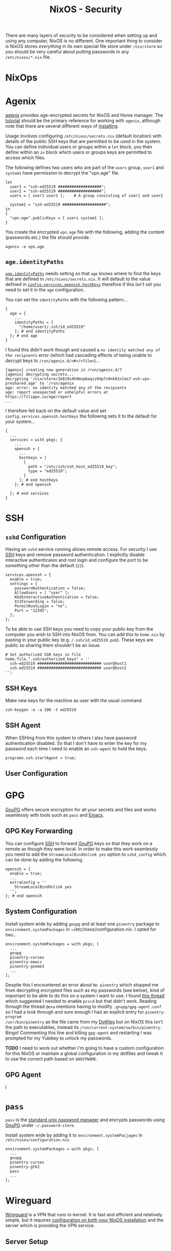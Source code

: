 :PROPERTIES:
:ID:       c345f901-5a1f-4868-b8bf-bc352554ee58
:mtime:    20250119221715 20250105213209 20250103151626 20250102164607 20241225135036 20241225120544 20241224191557 20241223215106 20241222234038 20241221211807 20241215211752 20241215084441
:ctime:    20241215084441
:END:
#+TITLE: NixOS - Security
#+FILETAGS: :nixos:linux:security:ssh:gpg:

There are many layers of security to be considered when setting up and using any computer, NixOS is no different. One
important thing to consider is NixOS stores /everything/ in its own special file store under ~/nix/store~ so you should
be very careful about putting passwords in any ~/etc/nixos/*.nix~ file.

* NixOps

* Agenix
:PROPERTIES:
:ID:       017ac43b-f73e-4422-8b32-5277a0aabf7b
:mtime:    20250119221715
:ctime:    20250119221715
:END:

[[https://github.com/ryantm/agenix][agenix]] provides age-encrypted secrets for NixOS and Home manager. The [[https://github.com/ryantm/agenix?tab=readme-ov-file#tutorial][tutorial]] should be the primary reference for
working with ~agenix~, although note that there are several different ways of [[https://github.com/ryantm/agenix?tab=readme-ov-file#installation][installing]].

Usage involves configuring ~/etc/nixos/secrets.nix~ (default location) with details of the public SSH keys that are
permitted to be used in the system. You can define individual users or groups within a ~let~ block, you then define
within an ~in~ block which users or groups keys are permitted to access which files.

The following defines two users who are part of the ~users~ group, ~user1~ and ~system1~ have permission to decrypt the
"vpn.age" file.

#+begin_src
let
  user1 = "ssh-ed25519 ###################";
  user2 = "ssh-ed25519 ###################";
  users = [ user1 user2 ];    # A group consisting of user1 and user2

  system1 = "ssh-ed25519 ###################";
in
{
  "vpn.age".publicKeys = [ users system1 ];
}
#+end_src

You create the encrypted ~vpn.age~ file with the following, adding the content (passwords etc.) the file should provide.

#+begin_src
agenix -e vpn.age
#+end_src

** ~age.identityPaths~

[[https://github.com/ryantm/agenix#ageidentitypaths][~age.identityPaths~]] needs setting so that ~age~ knows where to find the keys that are defined in
~/etc/nixos/secrets.nix~. It will default to the value defined in [[https://search.nixos.org/options?channel=24.11&show=services.openssh.hostKeys][~config.services.openssh.hostKeys~]] therefore if this
/isn't/ set you need to set it in the ~age~ configuration.

You can set the ~identityPaths~ with the following pattern...

#+begin_src
{
  age = {
    ...
    identityPaths = [
      "/home/user1/.ssh/id_ed25519"
    ]; # end identityPaths
  }; # end age
}
#+end_src

I found this didn't work though and caused a ~no identity matched any of the recipients~ error (which had cascading
effects of being unable to decrypt keys to ~/run/agenix.d/<#>/<file>~)...

#+begin_src
[agenix] creating new generation in /run/agenix.d/7
[agenix] decrypting secrets...
decrypting '/nix/store/1k819s4h9mnpbaqzz94p7s0nk81nlms7-ovh-vpn-preshared.age' to '/run/agenix
age: error: no identity matched any of the recipients
age: report unexpected or unhelpful errors at https://filippo.io/age/report
...
#+end_src

I therefore fell back on the default value and set ~config.services.openssh.hostKeys~ the following sets it to the
default for your system...

#+begin_src
{
  ...
  services = with pkgs; {
    ...
    openssh = {
      ...
      hostkeys = [
        {
          path = "/etc/ssh/ssh_host_ed25519_key";
          type = "ed25519";
        }
      ]; # end hostKeys
    }; # end openssh

  }; # end services
}
#+end_src

* SSH

** ~sshd~ Configuration

Having an ~sshd~ service running allows remote access. For security I use [[id:ae1e9b97-feb0-4f1a-b804-b89edaf5a790][SSH]] keys and remove password
authentication. I explicitly disable interactive authenticaion and root login and configure the port to be something
other than the default (~22~).

#+begin_src
services.openssh = {
  enable = true;
  settings = {
    passwordAuthentication = false;
    AllowUsers = [ "user" ];
    KbdInteractiveAuthentication = false;
    X11Forwarding = false;
    PermitRootLogin = "no";
    Port = "12345";
  };
};
#+end_src


To be able to use SSH keys you need to copy your public key from the computer you wish to SSH into NixOS from. You can
add this to ~home.nix~ by pasting in your public key (e.g. ~/.ssh/id_ed25519.pub~). These keys are public so sharing
them shouldn't be an issue.

#+begin_src
  # Set authorized SSH keys in file
  home.file.".ssh/authorized_keys" = ''
    ssh-ed25519 ############################ user@host1
    ssh-ed25519 ############################ user@host2
  '';
#+end_src

** SSH Keys

Make new keys for the machine as user with the usual command

#+begin_src
ssh-keygen -o -a 100 -t ed25519
#+end_src

** SSH Agent

When SSHing from this system to others I also have password authentication disabled. So that I don't have to enter the
key for my password each time I need to enable an ~ssh-agent~ to hold the keys.

#+begin_src
programs.ssh.startAgent = true;
#+end_src

** User Configuration

* GPG

[[id:ce08bd82-0146-49cb-8a64-048ffe7210f2][GnuPG]] offers secure encryption for all your secrets and files and works seamlessly with tools such as ~pass~ and [[id:754f25a5-3429-4504-8a17-4efea1568eba][Emacs]].

** GPG Key Forwarding

You can configure [[id:ae1e9b97-feb0-4f1a-b804-b89edaf5a790][SSH]] to forward [[id:ce08bd82-0146-49cb-8a64-048ffe7210f2][GnuPG]] keys so that they work on a remote as though they were local. In order to make
this work seamlessly you need to add the ~StreamLocalBindUnlink yes~ option to ~sshd_config~ which can be done by adding
the following.

#+begin_src
openssh = {
  enable = true;
  ...
  extraConfig = ''
    StreamLocalBindUnlink yes
  '';
}; # end openssh
#+end_src


** System Configuration

Install system wide by adding ~gnupg~ and at least one ~pinentry~ package to ~environment.systemPackages~ in
~/etc/nixos/configuration.nix. I opted for two..

#+begin_src
environment.systemPackages = with pkgs; [
  ...
  gnupg
  pinentry-curses
  pinentry-emacs
  pinentry-gnome3
  ...
];
#+end_src

Despite this I encountered an error about ~No pinentry~ which stopped me from decrypting encrypted files such as my
passwords (see below), kind of important to be able to do this on a system I want to use. I found [[https://discourse.nixos.org/t/cant-get-gnupg-to-work-no-pinentry/15373/8][this thread]] which
suggested I needed to enable ~pcscd~ but that didn't work. Reading through the thread ~@exa~ mentions having to modify
~.gnupg/gpg-agent.conf~ so I had a look through and sure enough I had an explicit entry for ~pinentry-program
/usr/bin/pinentry~ as the file came from my [[id:31304184-2fad-4cc5-824b-3ab4b9d2e126][Dotfiles]] but on NixOS this isn't the path to executables, instead its
~/run/current-system/sw/bin/pinentry~. Bingo! Commenting this line and killing ~gpg-agent~ and restarting I was prompted
for my Yubikey to unlock my passwords.

**TODO** I need to work out whether I'm going to have a custom configuration for this NixOS or maintain a global configuration in
my dotfiles and tweak it to use the correct path based on ~$HOSTNAME~.

** GPG Agent

I
* ~pass~

~pass~ is the [[https://www.passwordstore.org/][standard unix password manager]] and encrypts passwords using [[id:ce08bd82-0146-49cb-8a64-048ffe7210f2][GnuPG]] under ~~/.password-store~.

Install system wide by adding it to ~environment.systemPacjages~ in ~/etc/nixos/configuration.nix~

#+begin_src
environment.systemPackages = with pkgs; [
  ...
  gnupg
  pinentry-curses
  pinentry-gtk2
  pass
  ...
];
#+end_src

* Wireguard

[[id:ba01e998-be25-43d4-81f0-ff4228c252ea][Wireguard]] is a VPN that runs in-kernel. It is fast and efficient and relatively simple, but it requires [[https://nixos.wiki/wiki/WireGuard][configuration on
both your NixOS installation]] and the server which is providing the VPN service.

** Server Setup

You need to start by generating a key pair on the server for your system, if your server is already setup and running
Wireguard then it already has a ~PrivateKey~ and you can find it to generate the public key for the new client.
#+begin_src
# Find your servers public key
umask 077
grep 'PrivateKey = ' /etc/wireguard/wg0.conf | tail -n 1 | sed -e 's/.* = //g' > server_private.key
wg genkey  | tee server_private.key | wg_pubkey > client-public.key)
wg genpsk > client-psk
#+end_src


** Install

#+begin_src
{
  environment.systemPackages = with pkgs; [
    ...
    wireguard-tools
    ...
  ];
}

#+end_src

Once installed you need to create public and private key-pair on both the server, where a private key will already exist
and should be used, and on the new client.

*** Server

Create a new public key and pre-shared for your new host with the following...

#+begin_src
(umask 077 && grep 'PrivateKey = ' /etc/wireguard/wg0.conf  | tail -n 1 | sed -e 's/.* = //g' | wg pubkey > public.key)
(unask 077 && wg genpsk > preshared.key)
#+end_src

You will use the public and preshared key from the server on the client.

*** Client

Create private, public and preshared keys on the client.

#+begin_src
(umask 077 && wg genkey | tee client_private.key | wg pubkey > client_public.key)
(umask 077 && wg genpsk > client_preshared.key)
#+end_src

Ultimately the private and preshared keys will be saved to encrypted files using ~agenix~. You can save the private key
to ~/etc/nixos/secrets/wg0.age~ and the pre-shared key to ~/etc/nixos/secrets/wg0-preshared.age~. See above for how to
create these keys, remember that you will have to include them in the ~age.secrets = { ... }~ section of your
configuration.

There are several methods documented on the [[https://wiki.nixos.org/wiki/WireGuard][wiki]] for configuring Wireguard clients.

** Troubleshooting

All sorts of woes, in no small part because I failed to open the correct port in the firewall

#+begin_src
    firewall = {
      enable = true;
      allowedUDPPorts = [ 51820 ];
      checkReversePath = false;
      logReversePathDrops = true;
    }; # end firewall
#+end_src

Once enabled this got me a bit closer with a manual ~/etc/wireguard/wg0.conf~ but still no joying. I enabled kernel
messages for the wireguard module on both server and client (see [[https://documentation.ubuntu.com/server/how-to/wireguard-vpn/troubleshooting/#kernel-debug-messages][kernel debug messages]] with ~echo "module wirebuard
+p" | sudo tee /sys/kernel/debu/dynamic_debug/control~) which showed the handshake whilst initiated from
the client was received by the server and a response was sent (server output below)

#+begin_src
[  +5.637585] wireguard: wg0: Receiving handshake initiation from peer 22 (w.x.y.z:54456)
[  +0.000012] wireguard: wg0: Sending handshake response to peer 22 (w.x.y.z:54456)
[  +0.000380] wireguard: wg0: Keypair 3750 destroyed for peer 22
[  +0.000003] wireguard: wg0: Keypair 3751 created for peer 22
[  +5.147949] wireguard: wg0: Receiving handshake initiation from peer 22 (w.x.y.z:54456)
[  +0.000019] wireguard: wg0: Sending handshake response to peer 22 (w.x.y.z:54456)
[  +0.000613] wireguard: wg0: Keypair 3751 destroyed for peer 22
[  +0.000007] wireguard: wg0: Keypair 3752 created for peer 22
[  +5.599320] wireguard: wg0: Receiving handshake initiation from peer 22 (w.x.y.z:54456)
[  +0.000010] wireguard: wg0: Sending handshake response to peer 22 (w.x.y.z:54456)
[  +0.000250] wireguard: wg0: Keypair 3752 destroyed for peer 22
[  +0.000004] wireguard: wg0: Keypair 3753 created for peer 22
#+end_src

...always failed on the client end (output below)...

#+begin_src
[  +5.611551] wireguard: wg0: Handshake for peer 39 (a.b.c.d:51820) did not complete after 5 seconds, retrying (try 2)
[  +0.000141] wireguard: wg0: Sending handshake initiation to peer 39 (a.b.c.d:51820)
[  +0.026726] wireguard: wg0: Invalid handshake response from a.b.c.d:51820
[  +5.092787] wireguard: wg0: Handshake for peer 39 (a.b.c.d:51820) did not complete after 5 seconds, retrying (try 3)
[  +0.000114] wireguard: wg0: Sending handshake initiation to peer 39 (a.b.c.d:51820)
[  +0.053666] wireguard: wg0: Invalid handshake response from a.b.c.d:51820
[  +5.578102] wireguard: wg0: Handshake for peer 39 (a.b.c.d:51820) did not complete after 5 seconds, retrying (try 4)
[  +0.000022] wireguard: wg0: Sending handshake initiation to peer 39 (a.b.c.d:51820)
[  +0.021524] wireguard: wg0: Invalid handshake response from a.b.c.d:51820
#+end_src

I've double and triple checked the passwords are correct so suspect its an issue with the firewall on the laptop.

* Links

** Yubikey

+ [[https://nixos.wiki/wiki/Yubikey][Yubikey - NixOS Wiki]]
+ [[https://nixos.wiki/wiki/Yubikey_based_Full_Disk_Encryption_(FDE)_on_NixOS][Yubikey based Full Disk Encryption (FDE) on NixOS - NixOS Wiki]]

** Articles

+ [[https://rzetterberg.github.io/yubikey-gpg-nixos.html][Setting up GnuPG + Yubikey on NixOS for SSH authentication]]
+ [[https://sekun.net/blog/manage-secrets-in-nixos/][Manage secrets in NixOS - sekun]]

** Wireguard


** Forum

Useful posts in the forums

+ [[https://discourse.nixos.org/t/module-to-automatic-encrypt-secrets-provided-as-files/28790/5][Encrypting secrets under NixOS]]

